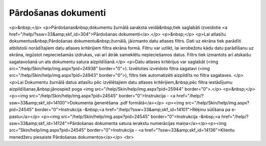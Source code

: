 .. 204 ========================Pārdošanas dokumenti======================== <p>&nbsp;</p>
<p>Pārdošanas&nbsp;dokumentu žurnālā saraksta veidā&nbsp;tiek saglabāti izveidotie <a href="/help/?ssw=33&amp;skf_id=304">Pārdošanas dokumenti</a>.</p>
<p>&nbsp;</p>
<p>Lai atlasītu dokumentus&nbsp;Pārdošanas dokumentu&nbsp;žurnālā, jāizmanto datu atlases filtrs. Dati uz ekrāna tiek parādīti atbilstoši norādītajiem datu atlases kritērijiem filtra ekrāna formā. Filtru var uzlikt, lai ierobežotu kādu datu parādīšanu uz ekrāna, iegūstot nepieciešamās izdrukas, vai arī ātrāk sameklētu nepieciešamos datus. Filtrs tiek izmantots arī atskaišu sagatavošanā un ats dokumentu satura aizpildīšanā.</p>
<p>Datu atlases kritērijus var saglabāt (<img src="/help/Skin/help/img.aspx?pid=24938" border="0">). Izvēloties izveidoto filtra sagatavi (<img src="/help/Skin/help/img.aspx?pid=24943" border="0">), filtrs tiek automatizēti aizpildīts no filtra sagataves. </p>
<p>Lai Dokumentu žurnālā datus atlasītu pēc izvēlētajiem datu atlases kritērijiem,&nbsp;pēc filtra iestādījumu aizpildīšanas,&nbsp;jānospiež poga <img src="/help/Skin/help/img.aspx?pid=25944" border="0">.</p>
<p>&nbsp;</p>
<p><img src="/help/Skin/help/img.aspx?pid=24545" border="0">Instrukcija - <a href="/help/?ssw=33&amp;skf_id=14100">Dokumenta ģenerēšana .pdf formātā</a></p>
<p><img src="/help/Skin/help/img.aspx?pid=24545" border="0">Instrukcija -&nbsp;<a href="/help/?ssw=33&amp;skf_id=14101">Rēķinu sūtīšana pa e-pastu</a></p>
<p><img src="/help/Skin/help/img.aspx?pid=24545" border="0">Instrukcija -&nbsp;<a href="/help/?ssw=33&amp;skf_id=14124">Pārdošanas dokumenta satura ierakstu numerācijas maiņa</a></p><p><img src="Skin/help/img.aspx?pid=24545" border="0">Instrukcija - <a href="?ssw=33&amp;skf_id=14136">Klientu menedžeru piesaiste Pārdošanas dokumentos</a></p>
<br> 